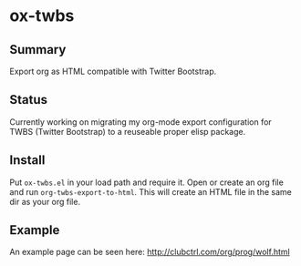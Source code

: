 * ox-twbs

** Summary

Export org as HTML compatible with Twitter Bootstrap.

** Status

Currently working on migrating my org-mode export configuration for
TWBS (Twitter Bootstrap) to a reuseable proper elisp package.

** Install

Put ~ox-twbs.el~ in your load path and require it. Open or create an
org file and run ~org-twbs-export-to-html~. This will create an HTML
file in the same dir as your org file.

** Example

An example page can be seen here: [[http://clubctrl.com/org/prog/wolf.html]]
